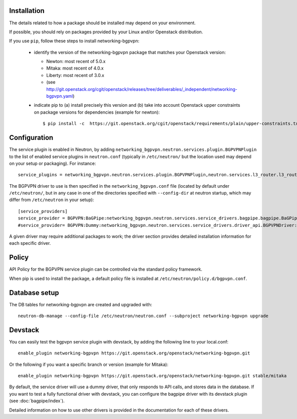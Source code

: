 ============
Installation
============

The details related to how a package should be installed may depend on your
environment.

If possible, you should rely on packages provided by your Linux and/or
Openstack distribution.

If you use ``pip``, follow these steps to install networking-bgpvpn:

    * identify the version of the networking-bgpvpn package that matches
      your Openstack version:

      * Newton: most recent of 5.0.x
      * Mitaka: most recent of 4.0.x
      * Liberty: most recent of 3.0.x
      * (see `<http://git.openstack.org/cgit/openstack/releases/tree/deliverables/_independent/networking-bgpvpn.yaml>`_)

    * indicate pip to (a) install precisely this version and (b) take into
      account Openstack upper constraints on package versions for dependencies
      (example for newton)::

          $ pip install -c  https://git.openstack.org/cgit/openstack/requirements/plain/upper-constraints.txt?h=stable/newton networking-bgpvpn=5.0.0

=============
Configuration
=============

The service plugin is enabled in Neutron, by
adding ``networking_bgpvpn.neutron.services.plugin.BGPVPNPlugin`` to the list
of enabled service plugins in ``neutron.conf`` (typically in ``/etc/neutron/``
but the location used may depend on your setup or packaging). For instance::

    service_plugins = networking_bgpvpn.neutron.services.plugin.BGPVPNPlugin,neutron.services.l3_router.l3_router_plugin.L3RouterPlugin

The BGPVPN driver to use is then specified in the ``networking_bgpvpn.conf``
file (located by default under ``/etc/neutron/``, but in any case in one of the
directories specified with ``--config-dir`` at neutron startup, which may
differ from ``/etc/neutron`` in your setup)::

    [service_providers]
    service_provider = BGPVPN:BaGPipe:networking_bgpvpn.neutron.services.service_drivers.bagpipe.bagpipe.BaGPipeBGPVPNDriver:default
    #service_provider= BGPVPN:Dummy:networking_bgpvpn.neutron.services.service_drivers.driver_api.BGPVPNDriver:default

A given driver may require additional packages to work; the driver section
provides detailed installation information for each
specific driver.

==============
Policy
==============

API Policy for the BGPVPN service plugin can be controlled via the standard policy framework.

When pip is used to install the package, a default policy file is installed at ``/etc/neutron/policy.d/bgpvpn.conf``.

==============
Database setup
==============

The DB tables for networking-bgpvpn are created and upgraded with::

    neutron-db-manage --config-file /etc/neutron/neutron.conf --subproject networking-bgpvpn upgrade

==============
Devstack
==============

You can easily test the bgpvpn service plugin with devstack, by adding the following line to your local.conf::

    enable_plugin networking-bgpvpn https://git.openstack.org/openstack/networking-bgpvpn.git

Or the following if you want a specific branch or version (example for Mitaka)::

    enable_plugin networking-bgpvpn https://git.openstack.org/openstack/networking-bgpvpn.git stable/mitaka

By default, the service driver will use a dummy driver, that only responds to API calls, and stores data in the database.
If you want to test a fully functional driver with devstack, you can configure the bagpipe driver with its devstack plugin (see :doc:`bagpipe/index`).

Detailed information on how to use other drivers is provided in the documentation for each of these drivers.

